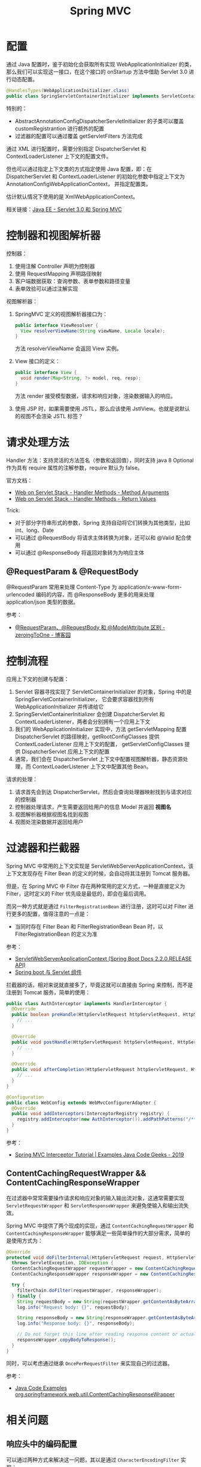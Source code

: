 #+TITLE:      Spring MVC

* 目录                                                    :TOC_4_gh:noexport:
- [[#配置][配置]]
- [[#控制器和视图解析器][控制器和视图解析器]]
- [[#请求处理方法][请求处理方法]]
  - [[#requestparam--requestbody][@RequestParam & @RequestBody]]
- [[#控制流程][控制流程]]
- [[#过滤器和拦截器][过滤器和拦截器]]
  - [[#contentcachingrequestwrapper--contentcachingresponsewrapper][ContentCachingRequestWrapper && ContentCachingResponseWrapper]]
- [[#相关问题][相关问题]]
  - [[#响应头中的编码配置][响应头中的编码配置]]
  - [[#怎样处理静态资源][怎样处理静态资源]]
  - [[#运行时值注入使用的-classpath-代表的是什么][运行时值注入使用的 classpath 代表的是什么]]
  - [[#怎样生成-rest-api-的文档][怎样生成 REST API 的文档]]
  - [[#注解-component-repository-controller-和-service-的区别][注解 @Component, @Repository, @Controller 和 @Service 的区别]]
  - [[#怎样自定义响应码][怎样自定义响应码]]
  - [[#datetimeformat-和-jsonformat-的使用][@DateTimeFormat 和 @JsonFormat 的使用]]
  - [[#使用-java8-时间日期库][使用 Java8 时间日期库]]
  - [[#怎样在-dispatcherservlet-初始化完成后执行一些逻辑][怎样在 DispatcherServlet 初始化完成后执行一些逻辑]]

* 配置
  通过 Java 配置时，鉴于初始化会获取所有实现 WebApplicationInitializer 的类，那么我们可以实现这一接口，在这个接口的 onStartup 方法中借助 Servlet 3.0 进行动态配置。

  #+begin_src java
    @HandlesTypes(WebApplicationInitializer.class)
    public class SpringServletContainerInitializer implements ServletContainerInitializer {}
  #+end_src

  特别的：
  + AbstractAnnotationConfigDispatcherServletInitializer 的子类可以覆盖 customRegistrantion 进行额外的配置
  + 过滤器的配置可以通过覆盖 getServletFilters 方法完成

  通过 XML 进行配置时，需要分别指定 DispatcherServlet 和 ContextLoaderListener 上下文的配置文件。

  但也可以通过指定上下文类的方式指定使用 Java 配置，即：在 DispatcherServlet 和 ContextLoaderListener 的初始化参数中指定上下文为 AnnotationConfigWebApplicationContext，
  并指定配置类。

  估计默认情况下使用的是 XmlWebApplicationContext。

  相关链接：[[https://github.com/rgb-24bit/blog/blob/master/2019/javaee-servlet30-springmvc.org][Java EE - Servlet 3.0 和 Spring MVC]]

* 控制器和视图解析器
  控制器：
  1. 使用注解 Controller 声明为控制器
  2. 使用 RequestMapping 声明路径映射
  3. 客户端数据获取：查询参数、表单参数和路径变量
  4. 表单效验可以通过注解实现

  视图解析器：
  1. SpringMVC 定义的视图解析器接口为：
     #+BEGIN_SRC java
       public interface ViewResolver {
         View resolverViewName(String viewName, Locale locale);
       }
     #+END_SRC

     方法 resolverViewName 会返回 View 实例。

  2. View 接口的定义：
     #+BEGIN_SRC java
       public interface View {
         void render(Map<String, ?> model, req, resp);
       }
     #+END_SRC

     方法 render 接受模型数据，请求和响应对象，渲染数据输入的响应。

  3. 使用 JSP 时，如果需要使用 JSTL，那么应该使用 JstlView。也就是说默认的视图不会渲染 JSTL 标签？

* 请求处理方法
  Handler 方法：支持灵活的方法签名（参数和返回值），同时支持 java 8 Optional 作为具有 require 属性的注解参数，require 默认为 false。

  官方文档：
  + [[https://docs.spring.io/spring/docs/current/spring-framework-reference/web.html#mvc-ann-arguments][Web on Servlet Stack - Handler Methods - Method Arguments]]
  + [[https://docs.spring.io/spring/docs/current/spring-framework-reference/web.html#mvc-ann-return-types][Web on Servlet Stack - Handler Methods - Return Values]]

  Trick:
  + 对于部分字符串形式的参数，Spring 支持自动将它们转换为其他类型，比如 int、long、Date
  + 可以通过 @RequestBody 将请求主体转换为对象，还可以和 @Valid 配合使用
  + 可以通过 @ResponseBody 将返回对象转为为响应主体

** @RequestParam & @RequestBody
   @RequestParam 常用来处理 Content-Type 为 application/x-www-form-urlencoded 编码的内容，而 @ResponseBody 更多的用来处理 application/json 类型的数据。

   参考：
   + [[https://www.cnblogs.com/zeroingToOne/p/8992746.html][@RequestParam、@RequestBody 和 @ModelAttribute 区别 - zeroingToOne - 博客园]]

* 控制流程
  应用上下文的创建与配置：
  1. Servlet 容器寻找实现了 ServletContainerInitializer 的对象，Spring 中的是 SpringServletContainerInitializer，
     它会要求容器找到所有 WebApplicationInitializer 并传递给它
  2. SpringServletContainerInitializer 会创建 DispatcherServlet 和 ContextLoaderListener，两者会分别拥有一个应用上下文
  3. 我们的 WebApplicationInitializer 实现中，方法 getServletMapping 配置 DispatcherServlet 的路径映射，getRootConfigClasses 提供 ContextLoaderListener 应用上下文的配置，
     getServletConfigClasses 提供 DispatcherServlet 应用上下文的配置
  4. 通常，我们会在 DispatcherServlet 上下文中配置视图解析器，静态资源处理，而 ContextLoaderListener 上下文中配置其他 Bean。

  请求的处理：
  1. 请求首先会到达 DispatcherServlet，然后会查询处理器映射找到与请求对应的控制器
  2. 控制器处理请求，产生需要返回给用户的信息 Model 并返回 *视图名*
  3. 视图解析器根据视图名找到视图
  4. 视图处渲染数据并返回给用户

* 过滤器和拦截器
  Spring MVC 中常用的上下文实现是 ServletWebServerApplicationContext，该上下文发现存在 Filter Bean 的定义的时候，会自动将其注册到 Tomcat 服务器。

  但是，在 Spring MVC 中 Filter 存在两种常用的定义方式，一种是直接定义为 Filter，这时定义的 Filter 优先级是最低的，即会在最后调用。

  而另一种方式就是通过 ~FilterRegistrationBean~ 进行注册，这时可以对 Filter 进行更多的配置，值得注意的一点是：
  + 当同时存在 Filter Bean 和 FilterRegistrationBean Bean 时，以 FilterRegistrationBean 的定义为准
    
  参考：
  + [[https://docs.spring.io/spring-boot/docs/current/api/org/springframework/boot/web/servlet/context/ServletWebServerApplicationContext.html][ServletWebServerApplicationContext (Spring Boot Docs 2.2.0.RELEASE API)]]
  + [[http://loveshisong.cn/%E7%BC%96%E7%A8%8B%E6%8A%80%E6%9C%AF/2016-11-19-Spring-boot%E4%B8%8EServlet%E7%BB%84%E4%BB%B6.html][Spring boot 与 Servlet 组件]]

  拦截器的话，相对来说就直接多了，毕竟这就可以直接由 Spring 来控制，而不是注册到 Tomcat 服务，简单的使用：
  #+begin_src java
    public class AuthInterceptor implements HandlerInterceptor {
      @Override
      public boolean preHandle(HttpServletRequest httpServletRequest, HttpServletResponse httpServletResponse, Object o) throws Exception {
        // ...
      }

      @Override
      public void postHandle(HttpServletRequest httpServletRequest, HttpServletResponse httpServletResponse, Object o, ModelAndView modelAndView) throws Exception {
        // ...
      }

      @Override
      public void afterCompletion(HttpServletRequest httpServletRequest, HttpServletResponse httpServletResponse, Object o, Exception e) throws Exception {
        // ...
      }
    }

    @Configuration
    public class WebConfig extends WebMvcConfigurerAdapter {
      @Override
      public void addInterceptors(InterceptorRegistry registry) {
        registry.addInterceptor(new AuthInterceptor()).addPathPatterns("/**").excludePathPatterns("/admin/**");
      }
    }
  #+end_src

  参考：
  + [[https://examples.javacodegeeks.com/enterprise-java/spring/mvc/spring-mvc-interceptor-tutorial/][Spring MVC Interceptor Tutorial | Examples Java Code Geeks - 2019]]

** ContentCachingRequestWrapper && ContentCachingResponseWrapper
   在过滤器中常常需要操作请求和响应对象的输入输出流对象，这通常需要实现 ~ServletRequestWrapper~ 和 ~ServletResponseWrapper~ 来避免使输入和输出流失效。

   Spring MVC 中提供了两个现成的实现，通过 ~ContentCachingRequestWrapper~ 和 ~ContentCachingResponseWrapper~ 能够满足一些简单操作的大部分需求，简单的是使用方式为：
   #+begin_src java
     @Override
     protected void doFilterInternal(HttpServletRequest request, HttpServletResponse response, FilterChain filterChain)
       throws ServletException, IOException {
       ContentCachingRequestWrapper requestWrapper = new ContentCachingRequestWrapper(request);
       ContentCachingResponseWrapper responseWrapper = new ContentCachingResponseWrapper(response);

       try {
         filterChain.doFilter(requestWrapper, responseWrapper);
       } finally {
         String requestBody = new String(requestWrapper.getContentAsByteArray());
         log.info("Request body: {}", requestBody);

         String responseBody = new String(responseWrapper.getContentAsByteArray());
         log.info("Response body: {}", responseBody);

         // Do not forget this line after reading response content or actual response will be empty!
         responseWrapper.copyBodyToResponse();
       }
     }
   #+end_src

   同时，可以考虑通过继承 ~OncePerRequestFilter~ 来实现自己的过滤器。

   参考：
   + [[https://www.programcreek.com/java-api-examples/?api=org.springframework.web.util.ContentCachingResponseWrapper][Java Code Examples org.springframework.web.util.ContentCachingResponseWrapper]]

* 相关问题
** 响应头中的编码配置
   可以通过两种方式来解决这一问题，其以是通过 ~CharacterEncodingFilter~ 实现：
   #+BEGIN_SRC xml
     <filter>  
         <filter-name>encodingFilter</filter-name>  
         <filter-class>org.springframework.web.filter.CharacterEncodingFilter</filter-class>  
         <init-param>  
            <param-name>encoding</param-name>  
            <param-value>UTF-8</param-value>  
         </init-param>  
         <init-param>  
            <param-name>forceEncoding</param-name>  
            <param-value>true</param-value>  
         </init-param>  
     </filter>  
     <filter-mapping>  
         <filter-name>encodingFilter</filter-name>  
         <url-pattern>/*</url-pattern>  
     </filter-mapping> 
   #+END_SRC

   另一种方式便是使用 DD 文件的 jsp-config 配置：
   #+BEGIN_SRC html
     <jsp-config>
       <jsp-property-group>
         <url-pattern>*.jsp</url-pattern>
         <page-encoding>UTF-8</page-encoding>
       </jsp-property-group>
     </jsp-config>
   #+END_SRC

** 怎样处理静态资源
   静态资源处理可以通过 Spring MVC 提供的配置完成，也可以借助 DefaultServlet 实现：
   + [[https://www.baeldung.com/spring-mvc-static-resources][Serve Static Resources with Spring | Baeldung]]
   + [[https://docs.spring.io/spring/docs/current/spring-framework-reference/web.html#mvc-config-static-resources][Web on Servlet Stack - Static Resources]]
   + [[https://docs.spring.io/spring/docs/current/spring-framework-reference/web.html#mvc-default-servlet-handler][Web on Servlet Stack - Default Servlet]]

   使用 DefaultServlet 时会将其路径映射为 ~/**~ 使得它的优先级比其他的低，这一点引出的问题：
   + 路径映射的优先级：完全匹配 -> 目录匹配 -> 扩展名匹配
   + ~**~ 似乎没有什么特殊的含义：[[https://stackoverflow.com/questions/13843294/what-does-the-double-wildcard-on-a-servlet-mapping-url-pattern-mean][java - What does the double wildcard (*) on a servlet mapping url-pattern mean? - Stack Overflow]]

   实际的操作：
   #+BEGIN_SRC java
     public class MvcConfig implements WebMvcConfigurer {
       public void configureDefaultServletHandling(DefaultServletHandlerConfigurer configurer) {
         configurer.enable();
       }

       @Override
       public void addResourceHandlers(ResourceHandlerRegistry registry) {
         registry
             .addResourceHandler("/resources/**")
             .addResourceLocations("/resources/");
       }
     }
   #+END_SRC

   假如希望请求 HTML 网页是没有 ~.html~ 的后缀，那么可以这样：
   #+BEGIN_SRC java
     public class MvcConfig extends WebMvcConfigurerAdapter {
       @Bean
       public ViewResolver viewResolver() {
         InternalResourceViewResolver resolver = new InternalResourceViewResolver();
         resolver.setPrefix("/WEB-INF/pages/");
         resolver.setSuffix(".html");
         resolver.setExposeContextBeansAsAttributes(true);
         return resolver;
       }

       @Override
       public void addViewControllers(ViewControllerRegistry registry) {
         registry.addViewController("/login").setViewName("login");
         registry.addViewController("/welcome").setViewName("welcome");
         registry.addViewController("/about").setViewName("about");
         registry.addViewController("/contact").setViewName("contact");
       }
     }
   #+END_SRC

** 运行时值注入使用的 classpath 代表的是什么
   Web 项目打包后的项目中，根目录是 ~META-INF~ 和 ~WEB-INF~, 这个时候，我们可以看到 classes 这个文件夹，它就是我们要找的 classpath。

   而 ~classpath*~ 表示匹配多个文件。

   参考：[[https://segmentfault.com/a/1190000015802324][java 项目中的 classpath 到底是什么 - mmmming - SegmentFault 思否]]

** 怎样生成 REST API 的文档
   可以借助 Spring REST Docs 或 Swagger 完成这一工作，其中：
   + Spring REST Docs 是测试驱动的，会对测试成功的接口进行文档的生成
   + Swagger 的文档生成不涉及测试部分

   参考：
   + [[https://swagger.io/docs/][Swagger Documentation | Swagger]]
   + [[https://docs.spring.io/spring-restdocs/docs/2.0.3.RELEASE/reference/html5/][Spring REST Docs]]

** 注解 @Component, @Repository, @Controller 和 @Service 的区别
   这四个注解之间并没有太多的区别，从源码就可以看出来这一点：
   #+BEGIN_SRC java
     @Component
     public @interface Service {
       // ...
     }


     @Component
     public @interface Repository {
       // ...
     }


     @Component
     public @interface Controller {
       // ...
     }
   #+END_SRC

   但是很明显，它们之前只是存在类型、语义和属性上的区别，将来 Spring 也可能会根据它们的分层约定为它们添加功能。

   因此，尊重约定并将其与层一致使用始终是一个好主意。

   参考：
   + [[https://stackoverflow.com/a/38549461/8177747][What's the difference between @Component, @Repository & @Service annotations in Spring?]]

** 怎样自定义响应码
   返回 ResponseEntity 类型的响应就可以了：
   #+begin_src java
     public ResponseEntity sendViaResponseEntity() {
       return new ResponseEntity(HttpStatus.NOT_ACCEPTABLE);
     }
   #+end_src

   参考：
   + [[https://www.baeldung.com/spring-mvc-controller-custom-http-status-code][Custom Status Codes from Spring Controllers | Baeldung]]
   + [[https://docs.spring.io/spring-framework/docs/current/javadoc-api/org/springframework/http/ResponseEntity.html][ResponseEntity (Spring Framework 5.2.0.RELEASE API)]]

** @DateTimeFormat 和 @JsonFormat 的使用
   Spring MVC 中的 ~@DateTimeFormat~ 是用来进行自动类型转换的，而带有 ~@RequstBody, @ResponseBody~ 注解的请求数据会通过 Json 解析器进行转换。

   因此，在实体类上应该使用 ~@JsonFormat~ 注解而不是 ~@DateTimeFormat~ 注解，相关：
   + [[https://www.baeldung.com/spring-httpmessageconverter-rest][Http Message Converters with the Spring Framework | Baeldung]]

** 使用 Java8 时间日期库
   Java8 提供了更易使用的时间日期库，现在高版本的很多库都默认支持这些接口了，但是低版本往往还需要添加一些依赖：
   + [[https://github.com/mybatis/typehandlers-jsr310][mybatis/typehandlers-jsr310: MyBatis type handlers for JSR-310]]
   + [[https://github.com/FasterXML/jackson-datatype-jsr310][FasterXML/jackson-datatype-jsr310: (DEPRECATED)]]

   需要注意的是 Java8 中的 LocalDateTime 类，这个类要求必须有时间参数，因此，类似 ~yyyy-MM-dd~ 的格式会导致其实例化失败！

** 怎样在 DispatcherServlet 初始化完成后执行一些逻辑
   有时，一些代码可能想要在这之后执行：
   #+begin_example
     Initializing Spring FrameworkServlet 'dispatcherServlet'
   #+end_example

   这里可以通过继承 ~DispatcherServlet~ 来完成这个操作：
   #+begin_src java
     @Override
     protected WebApplicationContext initWebApplicationContext() {
       WebApplicationContext wac = super.initWebApplicationContext();
       return wac;
     }
   #+end_src

